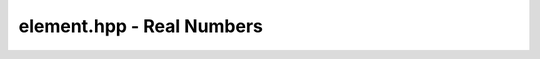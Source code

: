 element.hpp - Real Numbers
==========================

.. doxygenclass:: exactreal::Element
   :members:
   :undoc-members:
